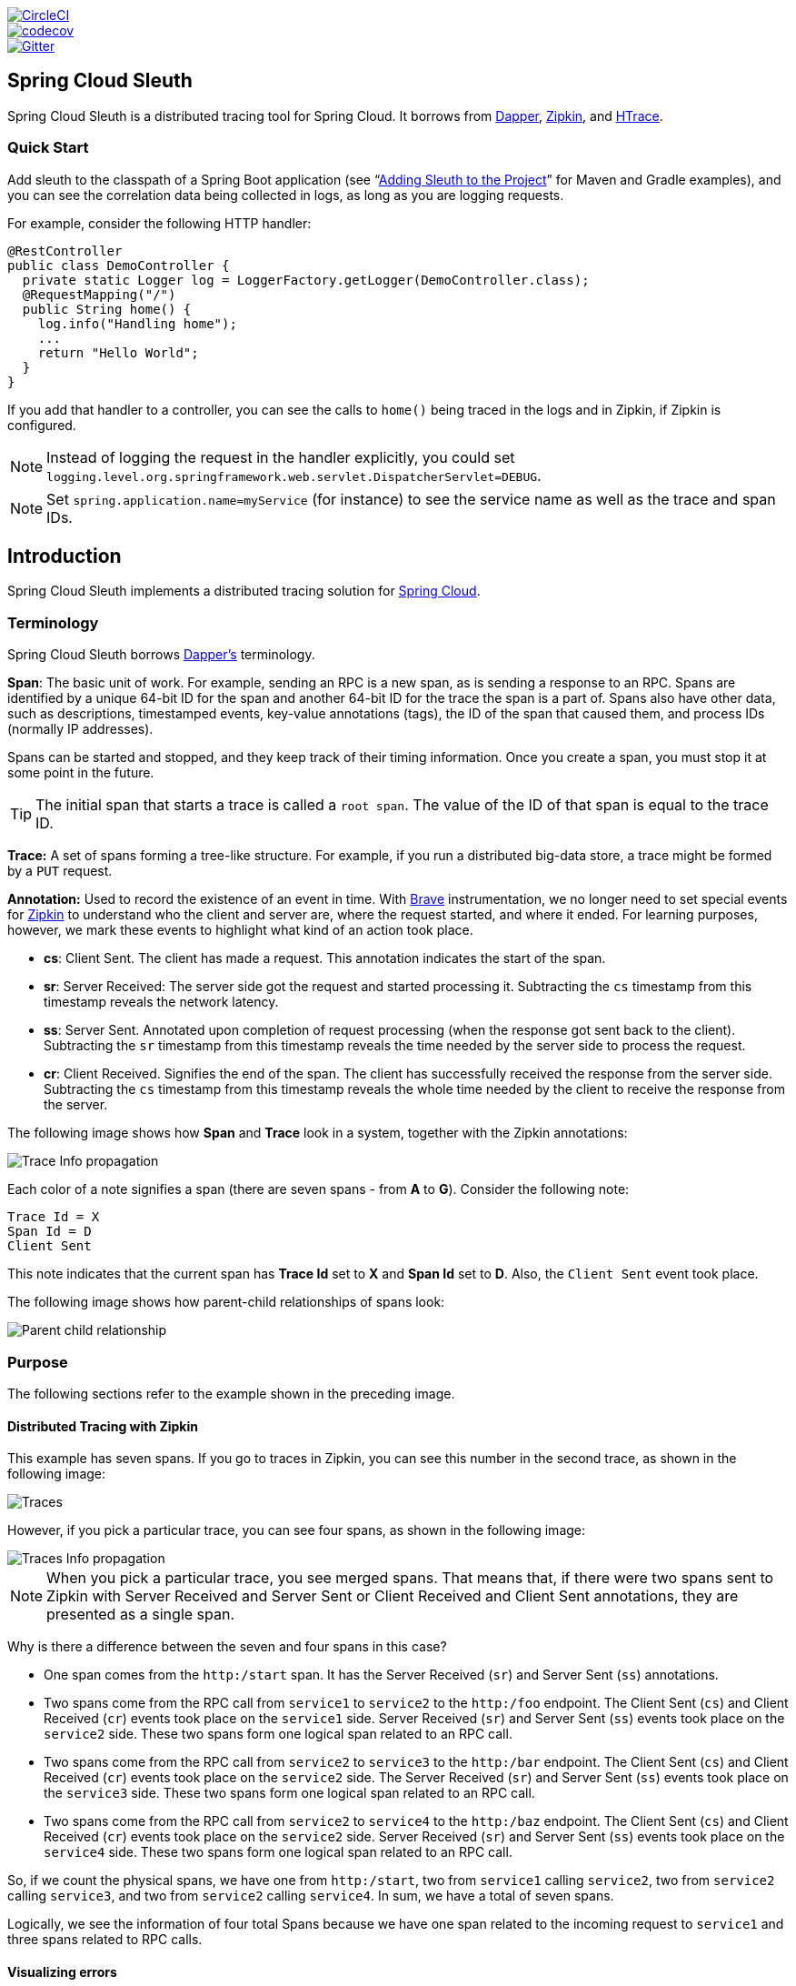 ////
DO NOT EDIT THIS FILE. IT WAS GENERATED.
Manual changes to this file will be lost when it is generated again.
Edit the files in the src/main/asciidoc/ directory instead.
////

:jdkversion: 1.8
:github-tag: master
:github-repo: spring-cloud/spring-cloud-sleuth

:github-raw: https://raw.githubusercontent.com/{github-repo}/{github-tag}
:github-code: https://github.com/{github-repo}/tree/{github-tag}

image::https://circleci.com/gh/spring-cloud/spring-cloud-sleuth.svg?style=svg["CircleCI", link="https://circleci.com/gh/spring-cloud/spring-cloud-sleuth"]
image::https://codecov.io/gh/spring-cloud/spring-cloud-sleuth/branch/{github-tag}/graph/badge.svg["codecov", link="https://codecov.io/gh/spring-cloud/spring-cloud-sleuth"]
image::https://badges.gitter.im/spring-cloud/spring-cloud-sleuth.svg[Gitter, link="https://gitter.im/spring-cloud/spring-cloud-sleuth?utm_source=badge&utm_medium=badge&utm_campaign=pr-badge&utm_content=badge"]

== Spring Cloud Sleuth

Spring Cloud Sleuth is a distributed tracing tool for Spring Cloud. It borrows from https://research.google.com/pubs/pub36356.html[Dapper], https://github.com/openzipkin/zipkin[Zipkin], and https://htrace.incubator.apache.org/[HTrace].

=== Quick Start

Add sleuth to the classpath of a Spring Boot application (see "`<<sleuth-adding-project>>`" for Maven and Gradle examples), and you can see the correlation data being collected in logs, as long as you are logging requests.

For example, consider the following HTTP handler:

[source,java]
----
@RestController
public class DemoController {
  private static Logger log = LoggerFactory.getLogger(DemoController.class);
  @RequestMapping("/")
  public String home() {
    log.info("Handling home");
    ...
    return "Hello World";
  }
}
----

If you add that handler to a controller, you can see the calls to `home()` being traced in the logs and in Zipkin, if Zipkin is configured.

NOTE: Instead of logging the request in the handler explicitly, you
could set `logging.level.org.springframework.web.servlet.DispatcherServlet=DEBUG`.

NOTE: Set `spring.application.name=myService` (for instance) to see the service name as well as the trace and span IDs.

:branch: master

== Introduction

Spring Cloud Sleuth implements a distributed tracing solution for https://cloud.spring.io[Spring Cloud].

=== Terminology

Spring Cloud Sleuth borrows https://research.google.com/pubs/pub36356.html[Dapper's] terminology.

*Span*: The basic unit of work. For example, sending an RPC is a new span, as is sending a response to an RPC.
Spans are identified by a unique 64-bit ID for the span and another 64-bit ID for the trace the span is a part of.
Spans also have other data, such as descriptions, timestamped events, key-value annotations (tags), the ID of the span that caused them, and process IDs (normally IP addresses).

Spans can be started and stopped, and they keep track of their timing information.
Once you create a span, you must stop it at some point in the future.

TIP: The initial span that starts a trace is called a `root span`. The value of the ID
of that span is equal to the trace ID.

*Trace:* A set of spans forming a tree-like structure.
For example, if you run a distributed big-data store, a trace might be formed by a `PUT` request.

*Annotation:*  Used to record the existence of an event in time. With
https://github.com/openzipkin/brave[Brave] instrumentation, we no longer need to set special events
for https://zipkin.io/[Zipkin] to understand who the client and server are, where
the request started, and where it ended. For learning purposes,
however, we mark these events to highlight what kind
of an action took place.

* *cs*: Client Sent. The client has made a request. This annotation indicates the start of the span.
* *sr*: Server Received: The server side got the request and started processing it.
Subtracting the `cs` timestamp from this timestamp reveals the network latency.
* *ss*: Server Sent. Annotated upon completion of request processing (when the response got sent back to the client).
Subtracting the `sr` timestamp from this timestamp reveals the time needed by the server side to process the request.
* *cr*: Client Received. Signifies the end of the span.
The client has successfully received the response from the server side.
Subtracting the `cs` timestamp from this timestamp reveals the whole time needed by the client to receive the response from the server.

The following image shows how *Span* and *Trace* look in a system, together with the Zipkin annotations:

image::https://raw.githubusercontent.com/spring-cloud/spring-cloud-sleuth/{branch}/docs/src/main/asciidoc/images/trace-id.png[Trace Info propagation]

Each color of a note signifies a span (there are seven spans - from *A* to *G*).
Consider the following note:

[source]
Trace Id = X
Span Id = D
Client Sent

This note indicates that the current span has *Trace Id* set to *X* and *Span Id* set to *D*.
Also, the `Client Sent` event took place.

The following image shows how parent-child relationships of spans look:

image::https://raw.githubusercontent.com/spring-cloud/spring-cloud-sleuth/{branch}/docs/src/main/asciidoc/images/parents.png[Parent child relationship]

=== Purpose

The following sections refer to the example shown in the preceding image.

==== Distributed Tracing with Zipkin

This example has seven spans.
If you go to traces in Zipkin, you can see this number in the second trace, as shown in the following image:

image::https://raw.githubusercontent.com/spring-cloud/spring-cloud-sleuth/{branch}/docs/src/main/asciidoc/images/zipkin-traces.png[Traces]

However, if you pick a particular trace, you can see four spans, as shown in the following image:

image::https://raw.githubusercontent.com/spring-cloud/spring-cloud-sleuth/{branch}/docs/src/main/asciidoc/images/zipkin-ui.png[Traces Info propagation]

NOTE: When you pick a particular trace, you see merged spans.
That means that, if there were two spans sent to Zipkin with Server Received and Server Sent or Client Received and Client Sent annotations, they are presented as a single span.

Why is there a difference between the seven and four spans in this case?

* One span comes from the `http:/start` span. It has the Server Received (`sr`) and Server Sent (`ss`) annotations.
* Two spans come from the RPC call from `service1` to `service2` to the `http:/foo` endpoint.
The Client Sent (`cs`) and Client Received (`cr`) events took place on the `service1` side.
Server Received (`sr`) and Server Sent (`ss`) events took place on the `service2` side.
These two spans form one logical span related to an RPC call.
* Two spans come from the RPC call from `service2` to `service3` to the `http:/bar` endpoint.
The Client Sent (`cs`) and Client Received (`cr`) events took place on the `service2` side.
The Server Received (`sr`) and Server Sent (`ss`) events took place on the `service3` side.
These two spans form one logical span related to an RPC call.
* Two spans come from the RPC call from `service2` to `service4` to the `http:/baz` endpoint.
The Client Sent (`cs`) and Client Received (`cr`) events took place on the `service2` side.
Server Received (`sr`) and Server Sent (`ss`) events took place on the `service4` side.
These two spans form one logical span related to an RPC call.

So, if we count the physical spans, we have one from `http:/start`, two from `service1` calling `service2`, two from `service2`
calling `service3`, and two from `service2` calling `service4`. In sum, we have a total of seven spans.

Logically, we see the information of four total Spans because we have one span related to the incoming request
to `service1` and three spans related to RPC calls.

==== Visualizing errors

Zipkin lets you visualize errors in your trace.
When an exception was thrown and was not caught, we set proper tags on the span, which Zipkin can then properly colorize.
You could see in the list of traces one trace that is red. That appears because an exception was thrown.

If you click that trace, you see a similar picture, as follows:

image::https://raw.githubusercontent.com/spring-cloud/spring-cloud-sleuth/{branch}/docs/src/main/asciidoc/images/zipkin-error-traces.png[Error Traces]

If you then click on one of the spans, you see the following

image::https://raw.githubusercontent.com/spring-cloud/spring-cloud-sleuth/{branch}/docs/src/main/asciidoc/images/zipkin-error-trace-screenshot.png[Error Traces Info propagation]

The span shows the reason for the error and the whole stack trace related to it.

==== Distributed Tracing with Brave

Starting with version `2.0.0`, Spring Cloud Sleuth uses https://github.com/openzipkin/brave[Brave] as the tracing library.
Consequently, Sleuth no longer takes care of storing the context but delegates that work to Brave.

Due to the fact that Sleuth had different naming and tagging conventions than Brave, we decided to follow Brave's conventions from now on.

==== Live examples

.Click the Pivotal Web Services icon to see it live!
[caption="Click the Pivotal Web Services icon to see it live!"]
image::https://raw.githubusercontent.com/spring-cloud/spring-cloud-sleuth/{branch}/docs/src/main/asciidoc/images/pws.png["Zipkin deployed on Pivotal Web Services", link="https://docssleuth-zipkin-server.cfapps.io/", width=150, height=74]
https://docssleuth-zipkin-server.cfapps.io/[Click here to see it live!]

The dependency graph in Zipkin should resemble the following image:

image::https://raw.githubusercontent.com/spring-cloud/spring-cloud-sleuth/{branch}/docs/src/main/asciidoc/images/dependencies.png[Dependencies]

.Click the Pivotal Web Services icon to see it live!
[caption="Click the Pivotal Web Services icon to see it live!"]
image::https://raw.githubusercontent.com/spring-cloud/spring-cloud-sleuth/{branch}/docs/src/main/asciidoc/images/pws.png["Zipkin deployed on Pivotal Web Services", link="https://docssleuth-zipkin-server.cfapps.io/dependency", width=150, height=74]
https://docssleuth-zipkin-server.cfapps.io/dependency[Click here to see it live!]

==== Log correlation

When using grep to read the logs of those four applications by scanning for a trace ID equal to (for example) `2485ec27856c56f4`, you get output resembling the following:

[source]
service1.log:2016-02-26 11:15:47.561  INFO [service1,2485ec27856c56f4,2485ec27856c56f4,true] 68058 --- [nio-8081-exec-1] i.s.c.sleuth.docs.service1.Application   : Hello from service1. Calling service2
service2.log:2016-02-26 11:15:47.710  INFO [service2,2485ec27856c56f4,9aa10ee6fbde75fa,true] 68059 --- [nio-8082-exec-1] i.s.c.sleuth.docs.service2.Application   : Hello from service2. Calling service3 and then service4
service3.log:2016-02-26 11:15:47.895  INFO [service3,2485ec27856c56f4,1210be13194bfe5,true] 68060 --- [nio-8083-exec-1] i.s.c.sleuth.docs.service3.Application   : Hello from service3
service2.log:2016-02-26 11:15:47.924  INFO [service2,2485ec27856c56f4,9aa10ee6fbde75fa,true] 68059 --- [nio-8082-exec-1] i.s.c.sleuth.docs.service2.Application   : Got response from service3 [Hello from service3]
service4.log:2016-02-26 11:15:48.134  INFO [service4,2485ec27856c56f4,1b1845262ffba49d,true] 68061 --- [nio-8084-exec-1] i.s.c.sleuth.docs.service4.Application   : Hello from service4
service2.log:2016-02-26 11:15:48.156  INFO [service2,2485ec27856c56f4,9aa10ee6fbde75fa,true] 68059 --- [nio-8082-exec-1] i.s.c.sleuth.docs.service2.Application   : Got response from service4 [Hello from service4]
service1.log:2016-02-26 11:15:48.182  INFO [service1,2485ec27856c56f4,2485ec27856c56f4,true] 68058 --- [nio-8081-exec-1] i.s.c.sleuth.docs.service1.Application   : Got response from service2 [Hello from service2, response from service3 [Hello from service3] and from service4 [Hello from service4]]

If you use a log aggregating tool (such as https://www.elastic.co/products/kibana[Kibana], https://www.splunk.com/[Splunk], and others), you can order the events that took place.
An example from Kibana would resemble the following image:

image::https://raw.githubusercontent.com/spring-cloud/spring-cloud-sleuth/{branch}/docs/src/main/asciidoc/images/kibana.png[Log correlation with Kibana]

If you want to use https://www.elastic.co/guide/en/logstash/current/index.html[Logstash], the following listing shows the Grok pattern for Logstash:

[source]
filter {
  # pattern matching logback pattern
  grok {
    match => { "message" => "%{TIMESTAMP_ISO8601:timestamp}\s+%{LOGLEVEL:severity}\s+\[%{DATA:service},%{DATA:trace},%{DATA:span}\]\s+%{DATA:pid}\s+---\s+\[%{DATA:thread}\]\s+%{DATA:class}\s+:\s+%{GREEDYDATA:rest}" }
  }
  date {
    match => ["timestamp", "ISO8601"]
  }
  mutate {
    remove_field => ["timestamp"]
  }
}

NOTE: If you want to use Grok together with the logs from Cloud Foundry, you have to use the following pattern:
[source]
filter {
  # pattern matching logback pattern
  grok {
    match => { "message" => "(?m)OUT\s+%{TIMESTAMP_ISO8601:timestamp}\s+%{LOGLEVEL:severity}\s+\[%{DATA:service},%{DATA:trace},%{DATA:span}\]\s+%{DATA:pid}\s+---\s+\[%{DATA:thread}\]\s+%{DATA:class}\s+:\s+%{GREEDYDATA:rest}" }
  }
  date {
    match => ["timestamp", "ISO8601"]
  }
  mutate {
    remove_field => ["timestamp"]
  }
}

===== JSON Logback with Logstash

Often, you do not want to store your logs in a text file but in a JSON file that Logstash can immediately pick.
To do so, you have to do the following (for readability, we pass the dependencies in the `groupId:artifactId:version` notation).

*Dependencies Setup*

. Ensure that Logback is on the classpath (`ch.qos.logback:logback-core`).
. Add Logstash Logback encode. For example, to use version `4.6`, add `net.logstash.logback:logstash-logback-encoder:4.6`.

*Logback Setup*

Consider the following example of a Logback configuration file (named https://github.com/spring-cloud-samples/sleuth-documentation-apps/blob/master/service1/src/main/resources/logback-spring.xml[logback-spring.xml]).

[source,xml]
-----
<?xml version="1.0" encoding="UTF-8"?>
<configuration>
	<include resource="org/springframework/boot/logging/logback/defaults.xml"/>
	​
	<springProperty scope="context" name="springAppName" source="spring.application.name"/>
	<!-- Example for logging into the build folder of your project -->
	<property name="LOG_FILE" value="${BUILD_FOLDER:-build}/${springAppName}"/>​

	<!-- You can override this to have a custom pattern -->
	<property name="CONSOLE_LOG_PATTERN"
			  value="%clr(%d{yyyy-MM-dd HH:mm:ss.SSS}){faint} %clr(${LOG_LEVEL_PATTERN:-%5p}) %clr(${PID:- }){magenta} %clr(---){faint} %clr([%15.15t]){faint} %clr(%-40.40logger{39}){cyan} %clr(:){faint} %m%n${LOG_EXCEPTION_CONVERSION_WORD:-%wEx}"/>

	<!-- Appender to log to console -->
	<appender name="console" class="ch.qos.logback.core.ConsoleAppender">
		<filter class="ch.qos.logback.classic.filter.ThresholdFilter">
			<!-- Minimum logging level to be presented in the console logs-->
			<level>DEBUG</level>
		</filter>
		<encoder>
			<pattern>${CONSOLE_LOG_PATTERN}</pattern>
			<charset>utf8</charset>
		</encoder>
	</appender>

	<!-- Appender to log to file -->​
	<appender name="flatfile" class="ch.qos.logback.core.rolling.RollingFileAppender">
		<file>${LOG_FILE}</file>
		<rollingPolicy class="ch.qos.logback.core.rolling.TimeBasedRollingPolicy">
			<fileNamePattern>${LOG_FILE}.%d{yyyy-MM-dd}.gz</fileNamePattern>
			<maxHistory>7</maxHistory>
		</rollingPolicy>
		<encoder>
			<pattern>${CONSOLE_LOG_PATTERN}</pattern>
			<charset>utf8</charset>
		</encoder>
	</appender>
	​
	<!-- Appender to log to file in a JSON format -->
	<appender name="logstash" class="ch.qos.logback.core.rolling.RollingFileAppender">
		<file>${LOG_FILE}.json</file>
		<rollingPolicy class="ch.qos.logback.core.rolling.TimeBasedRollingPolicy">
			<fileNamePattern>${LOG_FILE}.json.%d{yyyy-MM-dd}.gz</fileNamePattern>
			<maxHistory>7</maxHistory>
		</rollingPolicy>
		<encoder class="net.logstash.logback.encoder.LoggingEventCompositeJsonEncoder">
			<providers>
				<timestamp>
					<timeZone>UTC</timeZone>
				</timestamp>
				<pattern>
					<pattern>
						{
						"severity": "%level",
						"service": "${springAppName:-}",
						"trace": "%X{traceId:-}",
						"span": "%X{spanId:-}",
						"baggage": "%X{key:-}",
						"pid": "${PID:-}",
						"thread": "%thread",
						"class": "%logger{40}",
						"rest": "%message"
						}
					</pattern>
				</pattern>
			</providers>
		</encoder>
	</appender>
	​
	<root level="INFO">
		<appender-ref ref="console"/>
		<!-- uncomment this to have also JSON logs -->
		<!--<appender-ref ref="logstash"/>-->
		<!--<appender-ref ref="flatfile"/>-->
	</root>
</configuration>
-----

That Logback configuration file:

* Logs information from the application in a JSON format to a `build/${spring.application.name}.json` file.
* Has commented out two additional appenders: console and standard log file.
* Has the same logging pattern as the one presented in the previous section.

NOTE: If you use a custom `logback-spring.xml`, you must pass the `spring.application.name` in the  `bootstrap` rather than the `application` property file.
Otherwise, your custom logback file does not properly read the property.

==== Propagating Span Context

The span context is the state that must get propagated to any child spans across process boundaries.
Part of the Span Context is the Baggage. The trace and span IDs are a required part of the span context.
Baggage is an optional part.

Baggage is a set of key:value pairs stored in the span context.
Baggage travels together with the trace and is attached to every span.
Spring Cloud Sleuth understands that a header is baggage-related if the HTTP header is prefixed with `baggage-` and, for messaging, it starts with `baggage_`.

IMPORTANT: There is currently no limitation of the count or size of baggage items.
However, keep in mind that too many can decrease system throughput or increase RPC latency.
In extreme cases, too much baggage can crash the application, due to exceeding transport-level message or header capacity.

The following example shows setting baggage on a span:

[source,java]
----
Span initialSpan = this.tracer.nextSpan().name("span").start();
BUSINESS_PROCESS.updateValue(initialSpan.context(), "ALM");
COUNTRY_CODE.updateValue(initialSpan.context(), "FO");
----

===== Baggage versus Span Tags

Baggage travels with the trace (every child span contains the baggage of its parent).
Zipkin has no knowledge of baggage and does not receive that information.

IMPORTANT: Starting from Sleuth 2.0.0 you have to pass the baggage key names explicitly
in your project configuration. Read more about that setup <<prefixed-fields,here>>

Tags are attached to a specific span. In other words, they are presented only for that particular span.
However, you can search by tag to find the trace, assuming a span having the searched tag value exists.

If you want to be able to lookup a span based on baggage, you should add a corresponding entry as a tag in the root span.

IMPORTANT: The span must be in scope.

The following listing shows integration tests that use baggage:

.The setup
[source,yml]
----
spring:
  sleuth:
    baggage:
      remoteFields:
        - country-code
        - x-vcap-request-id
      tagFields:
        - country-code
----

.The code
[source,java]
----
Tags.BAGGAGE_FIELD.tag(BUSINESS_PROCESS, initialSpan);
----

[[sleuth-adding-project]]
=== Adding Sleuth to the Project

This section addresses how to add Sleuth to your project with either Maven or Gradle.

IMPORTANT: To ensure that your application name is properly displayed in Zipkin, set the `spring.application.name` property in `bootstrap.yml`.

==== Only Sleuth (log correlation)

If you want to use only Spring Cloud Sleuth without the Zipkin integration, add the `spring-cloud-starter-sleuth` module to your project.

The following example shows how to add Sleuth with Maven:

[source,xml,indent=0,subs="verbatim,attributes",role="primary"]
.Maven
----
    <dependencyManagement> <1>
          <dependencies>
              <dependency>
                  <groupId>org.springframework.cloud</groupId>
                  <artifactId>spring-cloud-dependencies</artifactId>
                  <version>${release.train.version}</version>
                  <type>pom</type>
                  <scope>import</scope>
              </dependency>
          </dependencies>
    </dependencyManagement>

    <dependency> <2>
        <groupId>org.springframework.cloud</groupId>
        <artifactId>spring-cloud-starter-sleuth</artifactId>
    </dependency>
----
<1> We recommend that you add the dependency management through the Spring BOM so that you need not manage versions yourself.
<2> Add the dependency to `spring-cloud-starter-sleuth`.

The following example shows how to add Sleuth with Gradle:

[source,groovy,indent=0,subs="verbatim,attributes",role="secondary"]
.Gradle
----
dependencyManagement { <1>
    imports {
        mavenBom "org.springframework.cloud:spring-cloud-dependencies:${releaseTrainVersion}"
    }
}

dependencies { <2>
    compile "org.springframework.cloud:spring-cloud-starter-sleuth"
}
----
<1> We recommend that you add the dependency management through the Spring BOM so that you need not manage versions yourself.
<2> Add the dependency to `spring-cloud-starter-sleuth`.

==== Sleuth with Zipkin via HTTP

If you want both Sleuth and Zipkin, add the `spring-cloud-starter-zipkin` dependency.

The following example shows how to do so for Maven:

[source,xml,indent=0,subs="verbatim,attributes",role="primary"]
.Maven
----
    <dependencyManagement> <1>
          <dependencies>
              <dependency>
                  <groupId>org.springframework.cloud</groupId>
                  <artifactId>spring-cloud-dependencies</artifactId>
                  <version>${release.train.version}</version>
                  <type>pom</type>
                  <scope>import</scope>
              </dependency>
          </dependencies>
    </dependencyManagement>

    <dependency> <2>
        <groupId>org.springframework.cloud</groupId>
        <artifactId>spring-cloud-starter-zipkin</artifactId>
    </dependency>
----
<1> We recommend that you add the dependency management through the Spring BOM so that you need not manage versions yourself.
<2> Add the dependency to `spring-cloud-starter-zipkin`.

The following example shows how to do so for Gradle:

[source,groovy,indent=0,subs="verbatim,attributes",role="secondary"]
.Gradle
----
dependencyManagement { <1>
    imports {
        mavenBom "org.springframework.cloud:spring-cloud-dependencies:${releaseTrainVersion}"
    }
}

dependencies { <2>
    compile "org.springframework.cloud:spring-cloud-starter-zipkin"
}
----
<1> We recommend that you add the dependency management through the Spring BOM so that you need not manage versions yourself.
<2> Add the dependency to `spring-cloud-starter-zipkin`.

==== Sleuth with Zipkin over RabbitMQ or Kafka

If you want to use RabbitMQ or Kafka instead of HTTP, add the `spring-rabbit` or `spring-kafka` dependency.
The default destination name is `zipkin`.

If using Kafka, you must set the property `spring.zipkin.sender.type` property accordingly:

[source,yaml]
----
spring.zipkin.sender.type: kafka
----

CAUTION: `spring-cloud-sleuth-stream` is deprecated and incompatible with these destinations.

If you want Sleuth over RabbitMQ, add the `spring-cloud-starter-zipkin` and `spring-rabbit`
dependencies.

The following example shows how to do so for Gradle:

[source,xml,indent=0,subs="verbatim,attributes",role="primary"]
.Maven
----
    <dependencyManagement> <1>
          <dependencies>
              <dependency>
                  <groupId>org.springframework.cloud</groupId>
                  <artifactId>spring-cloud-dependencies</artifactId>
                  <version>${release.train.version}</version>
                  <type>pom</type>
                  <scope>import</scope>
              </dependency>
          </dependencies>
    </dependencyManagement>

    <dependency> <2>
        <groupId>org.springframework.cloud</groupId>
        <artifactId>spring-cloud-starter-zipkin</artifactId>
    </dependency>
    <dependency> <3>
        <groupId>org.springframework.amqp</groupId>
        <artifactId>spring-rabbit</artifactId>
    </dependency>
----
<1> We recommend that you add the dependency management through the Spring BOM so that you need not manage versions yourself.
<2> Add the dependency to `spring-cloud-starter-zipkin`. That way, all nested dependencies get downloaded.
<3> To automatically configure RabbitMQ, add the `spring-rabbit` dependency.

[source,groovy,indent=0,subs="verbatim,attributes",role="secondary"]
.Gradle
----
dependencyManagement { <1>
    imports {
        mavenBom "org.springframework.cloud:spring-cloud-dependencies:${releaseTrainVersion}"
    }
}

dependencies {
    compile "org.springframework.cloud:spring-cloud-starter-zipkin" <2>
    compile "org.springframework.amqp:spring-rabbit" <3>
}
----
<1> We recommend that you add the dependency management through the Spring BOM so that you need not manage versions yourself.
<2> Add the dependency to `spring-cloud-starter-zipkin`. That way, all nested dependencies get downloaded.
<3> To automatically configure RabbitMQ, add the `spring-rabbit` dependency.

=== Overriding the auto-configuration of Zipkin

Spring Cloud Sleuth supports sending traces to multiple tracing systems as of version 2.1.0.
In order to get this to work, every tracing system needs to have a `Reporter<Span>` and `Sender`.
If you want to override the provided beans you need to give them a specific name.
To do this you can use respectively `ZipkinAutoConfiguration.REPORTER_BEAN_NAME` and `ZipkinAutoConfiguration.SENDER_BEAN_NAME`.

[source,java]
----

@Configuration
protected static class MyConfig {

	@Bean(ZipkinAutoConfiguration.REPORTER_BEAN_NAME)
	Reporter<zipkin2.Span> myReporter() {
		return AsyncReporter.create(mySender());
	}

	@Bean(ZipkinAutoConfiguration.SENDER_BEAN_NAME)
	MySender mySender() {
		return new MySender();
	}

	static class MySender extends Sender {

		private boolean spanSent = false;

		boolean isSpanSent() {
			return this.spanSent;
		}

		@Override
		public Encoding encoding() {
			return Encoding.JSON;
		}

		@Override
		public int messageMaxBytes() {
			return Integer.MAX_VALUE;
		}

		@Override
		public int messageSizeInBytes(List<byte[]> encodedSpans) {
			return encoding().listSizeInBytes(encodedSpans);
		}

		@Override
		public Call<Void> sendSpans(List<byte[]> encodedSpans) {
			this.spanSent = true;
			return Call.create(null);
		}

	}

}

----

== Additional Resources

You can watch a video of https://twitter.com/reshmi9k[Reshmi Krishna] and https://twitter.com/mgrzejszczak[Marcin Grzejszczak] talking about Spring Cloud
Sleuth and Zipkin https://content.pivotal.io/springone-platform-2017/distributed-tracing-latency-analysis-for-your-microservices-grzejszczak-krishna[by clicking here].

You can check different setups of Sleuth and Brave https://github.com/openzipkin/sleuth-webmvc-example[in the openzipkin/sleuth-webmvc-example repository].

:doctype: book
:idprefix:
:idseparator: -
:toc: left
:toclevels: 4
:tabsize: 4
:numbered:
:sectanchors:
:sectnums:
:icons: font
:hide-uri-scheme:
:docinfo: shared,private

:sc-ext: java
:project-full-name: Spring Cloud Sleuth

== Features

* Adds trace and span IDs to the Slf4J MDC, so you can extract all the logs from a given trace or span in a log aggregator, as shown in the following example logs:
+
----
2016-02-02 15:30:57.902  INFO [bar,6bfd228dc00d216b,6bfd228dc00d216b] 23030 --- [nio-8081-exec-3] ...
2016-02-02 15:30:58.372 ERROR [bar,6bfd228dc00d216b,6bfd228dc00d216b] 23030 --- [nio-8081-exec-3] ...
2016-02-02 15:31:01.936  INFO [bar,46ab0d418373cbc9,46ab0d418373cbc9] 23030 --- [nio-8081-exec-4] ...
----
+
Notice the `[appname,traceId,spanId]` entries from the MDC:

** *`spanId`*: The ID of a specific operation that took place.
** *`appname`*: The name of the application that logged the span.
** *`traceId`*: The ID of the latency graph that contains the span.

* Provides an abstraction over common distributed tracing data models: traces, spans (forming a DAG), annotations, and key-value annotations.
Spring Cloud Sleuth is loosely based on HTrace but is compatible with Zipkin (Dapper).

* Sleuth records timing information to aid in latency analysis.
By using sleuth, you can pinpoint causes of latency in your applications.

* Sleuth is written to not log too much and to not cause your production application to crash.
To that end, Sleuth:
** Propagates structural data about your call graph in-band and the rest out-of-band.
** Includes opinionated instrumentation of layers such as HTTP.
** Includes a sampling policy to manage volume.
** Can report to a Zipkin system for query and visualization.

* Instruments common ingress and egress points from Spring applications (servlet filter, async endpoints, rest template, scheduled actions, message channels, and Feign client).

* Sleuth includes default logic to join a trace across HTTP or messaging boundaries.
For example, HTTP propagation works over Zipkin-compatible request headers.

* Sleuth can propagate context (also known as baggage) between processes.
Consequently, if you set  a baggage element on a Span, it is sent downstream to other processes over either HTTP or messaging.

* Provides a way to create or continue spans and add tags and logs through annotations.

* If `spring-cloud-sleuth-zipkin` is on the classpath, the app generates and collects Zipkin-compatible traces.
By default, it sends them over HTTP to a Zipkin server on localhost (port 9411).
You can configure the location of the service by setting `spring.zipkin.baseUrl`.
** If you depend on `spring-rabbit`, your app sends traces to a RabbitMQ broker instead of HTTP.
** If you depend on `spring-kafka`, and set `spring.zipkin.sender.type: kafka`, your app sends traces to a Kafka broker instead of HTTP.

CAUTION: `spring-cloud-sleuth-stream` is deprecated and should no longer be used.

* Spring Cloud Sleuth is https://opentracing.io/[OpenTracing] compatible.

NOTE: The SLF4J MDC is always set and logback users immediately see the trace and span IDs in logs per the example
shown earlier.
Other logging systems have to configure their own formatter to get the same result.
The default is as follows:
`logging.pattern.level` set to `%5p [${spring.zipkin.service.name:${spring.application.name:-}},%X{traceId:-},%X{spanId:-}]`
(this is a Spring Boot feature for logback users).
If you do not use SLF4J, this pattern is NOT automatically applied.

IMPORTANT: Starting with version 3.0.0, the logging pattern has changed.
We've converted the MDC entries from B3 to non B3 keys (e.g. `X-B3-TraceId` to `traceId`).

== Building

:jdkversion: 1.7

=== Basic Compile and Test

To build the source you will need to install JDK {jdkversion}.

Spring Cloud uses Maven for most build-related activities, and you
should be able to get off the ground quite quickly by cloning the
project you are interested in and typing

----
$ ./mvnw install
----

NOTE: You can also install Maven (>=3.3.3) yourself and run the `mvn` command
in place of `./mvnw` in the examples below. If you do that you also
might need to add `-P spring` if your local Maven settings do not
contain repository declarations for spring pre-release artifacts.

NOTE: Be aware that you might need to increase the amount of memory
available to Maven by setting a `MAVEN_OPTS` environment variable with
a value like `-Xmx512m -XX:MaxPermSize=128m`. We try to cover this in
the `.mvn` configuration, so if you find you have to do it to make a
build succeed, please raise a ticket to get the settings added to
source control.

For hints on how to build the project look in `.travis.yml` if there
is one. There should be a "script" and maybe "install" command. Also
look at the "services" section to see if any services need to be
running locally (e.g. mongo or rabbit).  Ignore the git-related bits
that you might find in "before_install" since they're related to setting git
credentials and you already have those.

The projects that require middleware generally include a
`docker-compose.yml`, so consider using
https://docs.docker.com/compose/[Docker Compose] to run the middeware servers
in Docker containers. See the README in the
https://github.com/spring-cloud-samples/scripts[scripts demo
repository] for specific instructions about the common cases of mongo,
rabbit and redis.

NOTE: If all else fails, build with the command from `.travis.yml` (usually
`./mvnw install`).

=== Documentation

The spring-cloud-build module has a "docs" profile, and if you switch
that on it will try to build asciidoc sources from
`src/main/asciidoc`. As part of that process it will look for a
`README.adoc` and process it by loading all the includes, but not
parsing or rendering it, just copying it to `${main.basedir}`
(defaults to `${basedir}`, i.e. the root of the project). If there are
any changes in the README it will then show up after a Maven build as
a modified file in the correct place. Just commit it and push the change.

=== Working with the code
If you don't have an IDE preference we would recommend that you use
https://www.springsource.com/developer/sts[Spring Tools Suite] or
https://eclipse.org[Eclipse] when working with the code. We use the
https://eclipse.org/m2e/[m2eclipse] eclipse plugin for maven support. Other IDEs and tools
should also work without issue as long as they use Maven 3.3.3 or better.

==== Importing into eclipse with m2eclipse
We recommend the https://eclipse.org/m2e/[m2eclipse] eclipse plugin when working with
eclipse. If you don't already have m2eclipse installed it is available from the "eclipse
marketplace".

NOTE: Older versions of m2e do not support Maven 3.3, so once the
projects are imported into Eclipse you will also need to tell
m2eclipse to use the right profile for the projects.  If you
see many different errors related to the POMs in the projects, check
that you have an up to date installation.  If you can't upgrade m2e,
add the "spring" profile to your `settings.xml`. Alternatively you can
copy the repository settings from the "spring" profile of the parent
pom into your `settings.xml`.

==== Importing into eclipse without m2eclipse
If you prefer not to use m2eclipse you can generate eclipse project metadata using the
following command:

[indent=0]
----
	$ ./mvnw eclipse:eclipse
----

The generated eclipse projects can be imported by selecting `import existing projects`
from the `file` menu.


IMPORTANT: Spring Cloud Sleuth uses two different versions of language level. Java 1.7 is used for main sources, and
Java 1.8 is used for tests. When importing your project to an IDE, you should activate the `ide` Maven profile to turn on
Java 1.8 for both main and test sources. You MUST NOT use Java 1.8 features in the main sources. If you do
so, your app breaks during the Maven build.

== Contributing

:spring-cloud-build-branch: master

Spring Cloud is released under the non-restrictive Apache 2.0 license,
and follows a very standard Github development process, using Github
tracker for issues and merging pull requests into master. If you want
to contribute even something trivial please do not hesitate, but
follow the guidelines below.

=== Sign the Contributor License Agreement
Before we accept a non-trivial patch or pull request we will need you to sign the
https://cla.pivotal.io/sign/spring[Contributor License Agreement].
Signing the contributor's agreement does not grant anyone commit rights to the main
repository, but it does mean that we can accept your contributions, and you will get an
author credit if we do.  Active contributors might be asked to join the core team, and
given the ability to merge pull requests.

=== Code of Conduct
This project adheres to the Contributor Covenant https://github.com/spring-cloud/spring-cloud-build/blob/master/docs/src/main/asciidoc/code-of-conduct.adoc[code of
conduct]. By participating, you  are expected to uphold this code. Please report
unacceptable behavior to spring-code-of-conduct@pivotal.io.

=== Code Conventions and Housekeeping
None of these is essential for a pull request, but they will all help.  They can also be
added after the original pull request but before a merge.

* Use the Spring Framework code format conventions. If you use Eclipse
  you can import formatter settings using the
  `eclipse-code-formatter.xml` file from the
  https://raw.githubusercontent.com/spring-cloud/spring-cloud-build/master/spring-cloud-dependencies-parent/eclipse-code-formatter.xml[Spring
  Cloud Build] project. If using IntelliJ, you can use the
  https://plugins.jetbrains.com/plugin/6546[Eclipse Code Formatter
  Plugin] to import the same file.
* Make sure all new `.java` files to have a simple Javadoc class comment with at least an
  `@author` tag identifying you, and preferably at least a paragraph on what the class is
  for.
* Add the ASF license header comment to all new `.java` files (copy from existing files
  in the project)
* Add yourself as an `@author` to the .java files that you modify substantially (more
  than cosmetic changes).
* Add some Javadocs and, if you change the namespace, some XSD doc elements.
* A few unit tests would help a lot as well -- someone has to do it.
* If no-one else is using your branch, please rebase it against the current master (or
  other target branch in the main project).
* When writing a commit message please follow https://tbaggery.com/2008/04/19/a-note-about-git-commit-messages.html[these conventions],
  if you are fixing an existing issue please add `Fixes gh-XXXX` at the end of the commit
  message (where XXXX is the issue number).

=== Checkstyle

Spring Cloud Build comes with a set of checkstyle rules. You can find them in the `spring-cloud-build-tools` module. The most notable files under the module are:

.spring-cloud-build-tools/
----
└── src
    ├── checkstyle
    │   └── checkstyle-suppressions.xml <3>
    └── main
        └── resources
            ├── checkstyle-header.txt <2>
            └── checkstyle.xml <1>
----
<1> Default Checkstyle rules
<2> File header setup
<3> Default suppression rules

==== Checkstyle configuration

Checkstyle rules are *disabled by default*. To add checkstyle to your project just define the following properties and plugins.

.pom.xml
----
<properties>
<maven-checkstyle-plugin.failsOnError>true</maven-checkstyle-plugin.failsOnError> <1>
        <maven-checkstyle-plugin.failsOnViolation>true
        </maven-checkstyle-plugin.failsOnViolation> <2>
        <maven-checkstyle-plugin.includeTestSourceDirectory>true
        </maven-checkstyle-plugin.includeTestSourceDirectory> <3>
</properties>

<build>
        <plugins>
            <plugin> <4>
                <groupId>io.spring.javaformat</groupId>
                <artifactId>spring-javaformat-maven-plugin</artifactId>
            </plugin>
            <plugin> <5>
                <groupId>org.apache.maven.plugins</groupId>
                <artifactId>maven-checkstyle-plugin</artifactId>
            </plugin>
        </plugins>

    <reporting>
        <plugins>
            <plugin> <5>
                <groupId>org.apache.maven.plugins</groupId>
                <artifactId>maven-checkstyle-plugin</artifactId>
            </plugin>
        </plugins>
    </reporting>
</build>
----
<1> Fails the build upon Checkstyle errors
<2> Fails the build upon Checkstyle violations
<3> Checkstyle analyzes also the test sources
<4> Add the Spring Java Format plugin that will reformat your code to pass most of the Checkstyle formatting rules
<5> Add checkstyle plugin to your build and reporting phases

If you need to suppress some rules (e.g. line length needs to be longer), then it's enough for you to define a file under `${project.root}/src/checkstyle/checkstyle-suppressions.xml` with your suppressions. Example:

.projectRoot/src/checkstyle/checkstyle-suppresions.xml
----
<?xml version="1.0"?>
<!DOCTYPE suppressions PUBLIC
		"-//Puppy Crawl//DTD Suppressions 1.1//EN"
		"https://www.puppycrawl.com/dtds/suppressions_1_1.dtd">
<suppressions>
	<suppress files=".*ConfigServerApplication\.java" checks="HideUtilityClassConstructor"/>
	<suppress files=".*ConfigClientWatch\.java" checks="LineLengthCheck"/>
</suppressions>
----

It's advisable to copy the `${spring-cloud-build.rootFolder}/.editorconfig` and `${spring-cloud-build.rootFolder}/.springformat` to your project. That way, some default formatting rules will be applied. You can do so by running this script:

```bash
$ curl https://raw.githubusercontent.com/spring-cloud/spring-cloud-build/master/.editorconfig -o .editorconfig
$ touch .springformat
```

=== IDE setup

==== Intellij IDEA

In order to setup Intellij you should import our coding conventions, inspection profiles and set up the checkstyle plugin.
The following files can be found in the https://github.com/spring-cloud/spring-cloud-build/tree/master/spring-cloud-build-tools[Spring Cloud Build] project.

.spring-cloud-build-tools/
----
└── src
    ├── checkstyle
    │   └── checkstyle-suppressions.xml <3>
    └── main
        └── resources
            ├── checkstyle-header.txt <2>
            ├── checkstyle.xml <1>
            └── intellij
                ├── Intellij_Project_Defaults.xml <4>
                └── Intellij_Spring_Boot_Java_Conventions.xml <5>
----
<1> Default Checkstyle rules
<2> File header setup
<3> Default suppression rules
<4> Project defaults for Intellij that apply most of Checkstyle rules
<5> Project style conventions for Intellij that apply most of Checkstyle rules

.Code style

image::https://raw.githubusercontent.com/spring-cloud/spring-cloud-build/{spring-cloud-build-branch}/docs/src/main/asciidoc/images/intellij-code-style.png[Code style]

Go to `File` -> `Settings` -> `Editor` -> `Code style`. There click on the icon next to the `Scheme` section. There, click on the `Import Scheme` value and pick the `Intellij IDEA code style XML` option. Import the `spring-cloud-build-tools/src/main/resources/intellij/Intellij_Spring_Boot_Java_Conventions.xml` file.

.Inspection profiles

image::https://raw.githubusercontent.com/spring-cloud/spring-cloud-build/{spring-cloud-build-branch}/docs/src/main/asciidoc/images/intellij-inspections.png[Code style]

Go to `File` -> `Settings` -> `Editor` -> `Inspections`. There click on the icon next to the `Profile` section. There, click on the `Import Profile` and import the `spring-cloud-build-tools/src/main/resources/intellij/Intellij_Project_Defaults.xml` file.

.Checkstyle

To have Intellij work with Checkstyle, you have to install the `Checkstyle` plugin. It's advisable to also install the `Assertions2Assertj` to automatically convert the JUnit assertions

image::https://raw.githubusercontent.com/spring-cloud/spring-cloud-build/{spring-cloud-build-branch}/docs/src/main/asciidoc/images/intellij-checkstyle.png[Checkstyle]

Go to `File` -> `Settings` -> `Other settings` -> `Checkstyle`. There click on the `+` icon in the `Configuration file` section. There, you'll have to define where the checkstyle rules should be picked from. In the image above, we've picked the rules from the cloned Spring Cloud Build repository. However, you can point to the Spring Cloud Build's GitHub repository (e.g. for the `checkstyle.xml` : `https://raw.githubusercontent.com/spring-cloud/spring-cloud-build/master/spring-cloud-build-tools/src/main/resources/checkstyle.xml`). We need to provide the following variables:

- `checkstyle.header.file` - please point it to the Spring Cloud Build's, `spring-cloud-build-tools/src/main/resources/checkstyle-header.txt` file either in your cloned repo or via the `https://raw.githubusercontent.com/spring-cloud/spring-cloud-build/master/spring-cloud-build-tools/src/main/resources/checkstyle-header.txt` URL.
- `checkstyle.suppressions.file` - default suppressions. Please point it to the Spring Cloud Build's, `spring-cloud-build-tools/src/checkstyle/checkstyle-suppressions.xml` file either in your cloned repo or via the `https://raw.githubusercontent.com/spring-cloud/spring-cloud-build/master/spring-cloud-build-tools/src/checkstyle/checkstyle-suppressions.xml` URL.
- `checkstyle.additional.suppressions.file` - this variable corresponds to suppressions in your local project. E.g. you're working on `spring-cloud-contract`. Then point to the `project-root/src/checkstyle/checkstyle-suppressions.xml` folder. Example for `spring-cloud-contract` would be: `/home/username/spring-cloud-contract/src/checkstyle/checkstyle-suppressions.xml`.

IMPORTANT: Remember to set the `Scan Scope` to `All sources` since we apply checkstyle rules for production and test sources.
